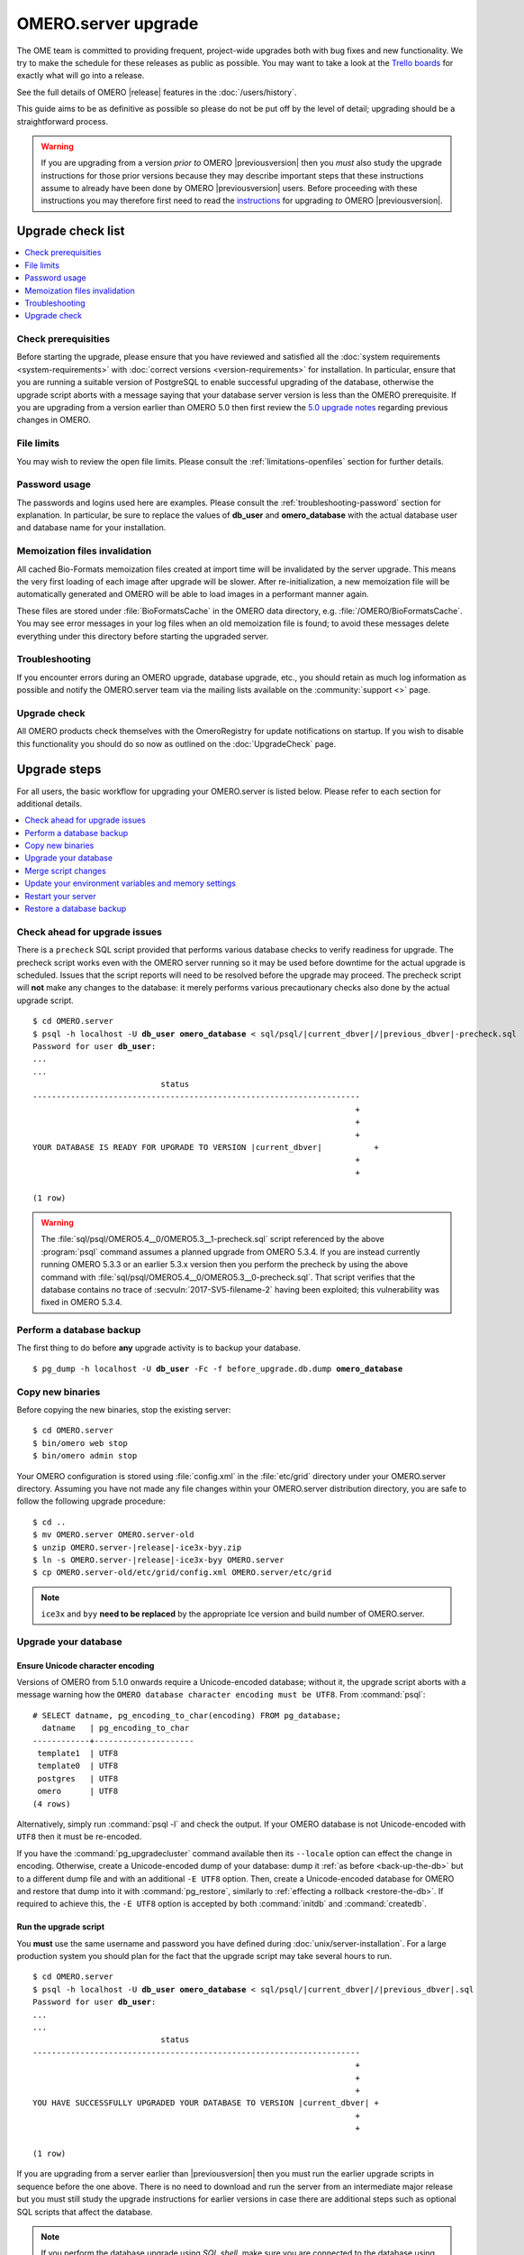 OMERO.server upgrade
====================

The OME team is committed to providing frequent, project-wide upgrades both
with bug fixes and new functionality. We try to make the schedule for these
releases as public as possible. You may want to take a look at the `Trello
boards <https://trello.com/b/4EXb35xQ/getting-started>`_ for exactly what will
go into a release.

See the full details of OMERO |release| features in the :doc:`/users/history`.

This guide aims to be as definitive as possible so please do not be put off by
the level of detail; upgrading should be a straightforward process.

.. warning::

    If you are upgrading from a version *prior to* OMERO
    |previousversion| then you *must* also study the upgrade
    instructions for those prior versions because they may describe
    important steps that these instructions assume to already have been
    done by OMERO |previousversion| users. Before proceeding with these
    instructions you may therefore first need to read the `instructions
    <https://docs.openmicroscopy.org/latest/omero5.3/sysadmins/server-upgrade.html>`_
    for upgrading *to* OMERO |previousversion|.

Upgrade check list
------------------

.. contents::
    :local:
    :depth: 1

Check prerequisities
^^^^^^^^^^^^^^^^^^^^

Before starting the upgrade, please ensure that you have reviewed and
satisfied all the :doc:`system requirements <system-requirements>` with
:doc:`correct versions <version-requirements>` for installation. In
particular, ensure that you are running a suitable version of PostgreSQL
to enable successful upgrading of the database, otherwise the upgrade
script aborts with a message saying that your database server version is
less than the OMERO prerequisite. If you are upgrading from a version
earlier than OMERO 5.0 then first review the `5.0 upgrade notes
<https://docs.openmicroscopy.org/omero/5.0.0/sysadmins/server-upgrade.html>`_
regarding previous changes in OMERO.

File limits
^^^^^^^^^^^

You may wish to review the open file limits. Please consult the
:ref:`limitations-openfiles` section for further details.

Password usage
^^^^^^^^^^^^^^

The passwords and logins used here are examples. Please consult the
:ref:`troubleshooting-password` section for explanation. In particular, be
sure to replace the values of **db_user** and **omero_database** with the
actual database user and database name for your installation.

Memoization files invalidation
^^^^^^^^^^^^^^^^^^^^^^^^^^^^^^

All cached Bio-Formats memoization files created at import time will be
invalidated by the server upgrade. This means the very first loading of each
image after upgrade will be slower. After re-initialization, a new memoization
file will be automatically generated and OMERO will be able to load images in
a performant manner again.

These files are stored under :file:`BioFormatsCache` in the OMERO data
directory, e.g. :file:`/OMERO/BioFormatsCache`. You may see error messages in
your log files when an old memoization file is found; to avoid these messages
delete everything under this directory before starting the upgraded server.

Troubleshooting
^^^^^^^^^^^^^^^

If you encounter errors during an OMERO upgrade, database upgrade, etc., you
should retain as much log information as possible and notify the OMERO.server
team via the mailing lists available on the :community:`support <>`
page.

Upgrade check
^^^^^^^^^^^^^

All OMERO products check themselves with the OmeroRegistry for update
notifications on startup. If you wish to disable this functionality you should
do so now as outlined on the :doc:`UpgradeCheck` page.

Upgrade steps
-------------

For all users, the basic workflow for upgrading your OMERO.server is listed
below. Please refer to each section for additional details.

.. contents::
    :local:
    :depth: 1

Check ahead for upgrade issues
^^^^^^^^^^^^^^^^^^^^^^^^^^^^^^

There is a ``precheck`` SQL script provided that performs various database
checks to verify readiness for upgrade. The precheck script works even
with the OMERO server running so it may be used before downtime for the
actual upgrade is scheduled. Issues that the script reports will need to
be resolved before the upgrade may proceed. The precheck script will
**not** make any changes to the database: it merely performs various
precautionary checks also done by the actual upgrade script.

.. parsed-literal::

    $ cd OMERO.server
    $ psql -h localhost -U **db_user** **omero_database** < sql/psql/|current_dbver|/|previous_dbver|-precheck.sql
    Password for user **db_user**:
    ...
    ...
                               status
    ---------------------------------------------------------------------
                                                                        +
                                                                        +
                                                                        +
    YOUR DATABASE IS READY FOR UPGRADE TO VERSION |current_dbver|           +
                                                                        +
                                                                        +

    (1 row)


.. warning::

   The :file:`sql/psql/OMERO5.4__0/OMERO5.3__1-precheck.sql` script
   referenced by the above :program:`psql` command assumes a planned
   upgrade from OMERO 5.3.4. If you are instead currently running OMERO
   5.3.3 or an earlier 5.3.x version then you perform the precheck by
   using the above command with
   :file:`sql/psql/OMERO5.4__0/OMERO5.3__0-precheck.sql`. That script
   verifies that the database contains no trace of
   :secvuln:`2017-SV5-filename-2` having been exploited; this
   vulnerability was fixed in OMERO 5.3.4.

.. _back-up-the-db:

Perform a database backup
^^^^^^^^^^^^^^^^^^^^^^^^^

The first thing to do before **any** upgrade activity is to backup your
database.

.. parsed-literal::

    $ pg_dump -h localhost -U **db_user** -Fc -f before_upgrade.db.dump **omero_database**


Copy new binaries
^^^^^^^^^^^^^^^^^

Before copying the new binaries, stop the existing server::

    $ cd OMERO.server
    $ bin/omero web stop
    $ bin/omero admin stop

Your OMERO configuration is stored using :file:`config.xml` in the
:file:`etc/grid` directory under your OMERO.server directory. Assuming you
have not made any file changes within your OMERO.server distribution
directory, you are safe to follow the following upgrade procedure:

.. parsed-literal::

    $ cd ..
    $ mv OMERO.server OMERO.server-old
    $ unzip OMERO.server-|release|-ice3x-byy.zip
    $ ln -s OMERO.server-|release|-ice3x-byy OMERO.server
    $ cp OMERO.server-old/etc/grid/config.xml OMERO.server/etc/grid

.. note::
    ``ice3x`` and ``byy`` **need to be replaced** by the appropriate Ice
    version and build number of OMERO.server.

.. _upgradedb:

Upgrade your database
^^^^^^^^^^^^^^^^^^^^^

.. only:: point_release

    .. warning::
        This section only concerns users upgrading from a |previousversion| or
        earlier server. If upgrading from a |version| server, you do not need
        to upgrade the database.

Ensure Unicode character encoding
"""""""""""""""""""""""""""""""""

Versions of OMERO from 5.1.0 onwards require a Unicode-encoded database;
without it, the upgrade script aborts with a message warning how the ``OMERO
database character encoding must be UTF8``. From :command:`psql`::

  # SELECT datname, pg_encoding_to_char(encoding) FROM pg_database;
    datname   | pg_encoding_to_char
  ------------+---------------------
   template1  | UTF8
   template0  | UTF8
   postgres   | UTF8
   omero      | UTF8
  (4 rows)

Alternatively, simply run :command:`psql -l` and check the output. If
your OMERO database is not Unicode-encoded with ``UTF8`` then it must be
re-encoded.

If you have the :command:`pg_upgradecluster` command available then its
``--locale`` option can effect the change in encoding. Otherwise,
create a Unicode-encoded dump of your database: dump it :ref:`as before
<back-up-the-db>` but to a different dump file and with an additional
``-E UTF8`` option. Then, create a Unicode-encoded database for
OMERO and restore that dump into it with :command:`pg_restore`,
similarly to :ref:`effecting a rollback <restore-the-db>`. If required
to achieve this, the ``-E UTF8`` option is accepted by both
:command:`initdb` and :command:`createdb`.

Run the upgrade script
""""""""""""""""""""""

You **must** use the same username and password you have defined during
:doc:`unix/server-installation`. For a large production system you
should plan for the fact that the upgrade script may take several hours
to run.

.. parsed-literal::

    $ cd OMERO.server
    $ psql -h localhost -U **db_user** **omero_database** < sql/psql/|current_dbver|/|previous_dbver|.sql
    Password for user **db_user**:
    ...
    ...
                               status
    ---------------------------------------------------------------------
                                                                        +
                                                                        +
                                                                        +
    YOU HAVE SUCCESSFULLY UPGRADED YOUR DATABASE TO VERSION |current_dbver| +
                                                                        +
                                                                        +

    (1 row)


If you are upgrading from a server earlier than |previousversion| then
you must run the earlier upgrade scripts in sequence before the
one above. There is no need to download and run the server from an
intermediate major release but you must still study the upgrade
instructions for earlier versions in case there are additional steps
such as optional SQL scripts that affect the database.

.. note::

   If you perform the database upgrade using *SQL shell*, make sure you are
   connected to the database using **db_user** before running the script. See
   :forum:`this forum thread <viewtopic.php?f=5&t=7778>` for more information.

.. warning::

   The :file:`sql/psql/OMERO5.4__0/OMERO5.3__1.sql` script referenced by
   the above :program:`psql` command assumes upgrade from OMERO 5.3.4.
   If you are instead currently running OMERO 5.3.3 or an earlier 5.3.x
   version then you upgrade the database directly to OMERO 5.4.0 by
   using the above command with
   :file:`sql/psql/OMERO5.4__0/OMERO5.3__0.sql`.

Delete certain annotations (optional)
"""""""""""""""""""""""""""""""""""""

For various reasons, production databases may accumulate non-sharable
annotations that are orphaned. These are :doc:`structured annotations
</developers/Model/StructuredAnnotations>` that are 'basic' (`Boolean`,
`Timestamp`, `Term`), 'numeric' (`Double`, `Long`), or `Comment`, and
that are *not* annotating an object. An illustrative example is that
deleting a rating in OMERO.insight 5.2 may have left behind the
corresponding `Long` annotation that captured the rating's number of
stars. Non-sharable annotations, like comments and ratings, cannot be
viewed from OMERO.insight or OMERO.web after they have been orphaned
because they are no longer associated with any model object such as an
image. The deletion script does *not* delete annotations that have a
custom/non-OME namespace (ns) set.

.. parsed-literal::

    $ cd OMERO.server
    $ psql -h localhost -U **db_user** **omero_database** < sql/psql/|current_dbver|/delete-ns-orphans.sql

This script may be used during some maintenance window subsequent to the
actual upgrade as long as it runs on a |current_dbver| database. If at
upgrade time you have questions about the script then you may perform
further research before :ref:`backing up the database again
<back-up-the-db>` then running the script. There is no requirement to
ever use it.

Optimize an upgraded database (optional)
""""""""""""""""""""""""""""""""""""""""

After you have run the upgrade script, you may want to optimize your
database which can both save disk space and speed up access times.

.. parsed-literal::

    $ psql -h localhost -U **db_user** **omero_database** -c 'VACUUM FULL VERBOSE ANALYZE;'

Reset ROI shape color (optional)
""""""""""""""""""""""""""""""""

Regions of interest generated using OMERO.insight did not follow the
OME model specification. The color of shapes is now handled according
to the data model, using RGBA rather than ARGB format. 
A script is provided to upgrade the color settings of shapes created using OMERO.insight
or a different client that saved them in the ARGB format. If you only wish to apply the changes
to a subset of ROIs, edit the ``TRUE`` in the script below before running it:

.. parsed-literal::

    $ psql -h localhost -U **db_user** **omero_database** < sql/psql/|current_dbver|/shape_color_argb_to_rgba.sql

If you need to roll back the changes, a reverse script ``reverse_shape_color_argb_to_rgba.sql``
is also available in the same folder. Edit the ``TRUE`` if you wish to roll back the changes to a
subset of ROIs.

Move annotation from Image to Well (optional)
"""""""""""""""""""""""""""""""""""""""""""""

Since 5.3, users can annotate Wells in both OMERO.web and OMERO.insight. Previously they could only
annotate Images linked to WellSamples.
The official script `Move_Annotations.py <https://github.com/ome/scripts/blob/develop/omero/util_scripts/Move_Annotations.py>`_
can be run by users to move annotations from Images to Wells but an administrator can run the
script on any user's data.


.. _upgrademergescript:

Merge script changes
^^^^^^^^^^^^^^^^^^^^

If any new official scripts have been added under ``lib/scripts`` or if
you have modified any of the existing ones, then you will need to backup
your modifications. Doing this, however, is not as simple as copying the
directory over since the core developers will have also improved these
scripts. In order to facilitate saving your work, we have turned the
scripts into a Git submodule which can be found at
`<https://github.com/ome/scripts>`_.

For further information on managing your scripts, refer to
:doc:`installing-scripts`. If you require help, please contact the OME
developers.

Update your environment variables and memory settings
^^^^^^^^^^^^^^^^^^^^^^^^^^^^^^^^^^^^^^^^^^^^^^^^^^^^^

Environment variables
"""""""""""""""""""""

If you changed the directory name where the |release| server code resides,
make sure to update any system environment variables. Before restarting
the server, make sure your PATH and PYTHONPATH system environment
variables are pointing to the new locations.

JVM memory settings
"""""""""""""""""""

Your memory settings should be copied along with :file:`etc/grid/config.xml`,
but you can check the current settings by running :program:`omero admin jvmcfg`.
See :ref:`jvm_memory_settings` for more information.

Restart your server
^^^^^^^^^^^^^^^^^^^

-  Following a successful database upgrade, you can start the server.

   .. parsed-literal::

       $ cd OMERO.server
       $ bin/omero admin start

-  If anything goes wrong, please send the output of
   :program:`omero admin diagnostics` to
   ome-users@lists.openmicroscopy.org.uk.

.. _restore-the-db:

Restore a database backup
^^^^^^^^^^^^^^^^^^^^^^^^^

If the upgraded database or the new server version do not work for you,
or you otherwise need to rollback to a previous database backup, you may
want to restore a database backup. To do so, create a new database,

.. parsed-literal::

    $ createdb -h localhost -U postgres -E UTF8 -O **db_user** omero_from_backup

restore the previous archive into this new database,

::

    $ pg_restore -Fc -d omero_from_backup before_upgrade.db.dump

and configure your server to use it.

::

    $ bin/omero config set omero.db.name omero_from_backup

